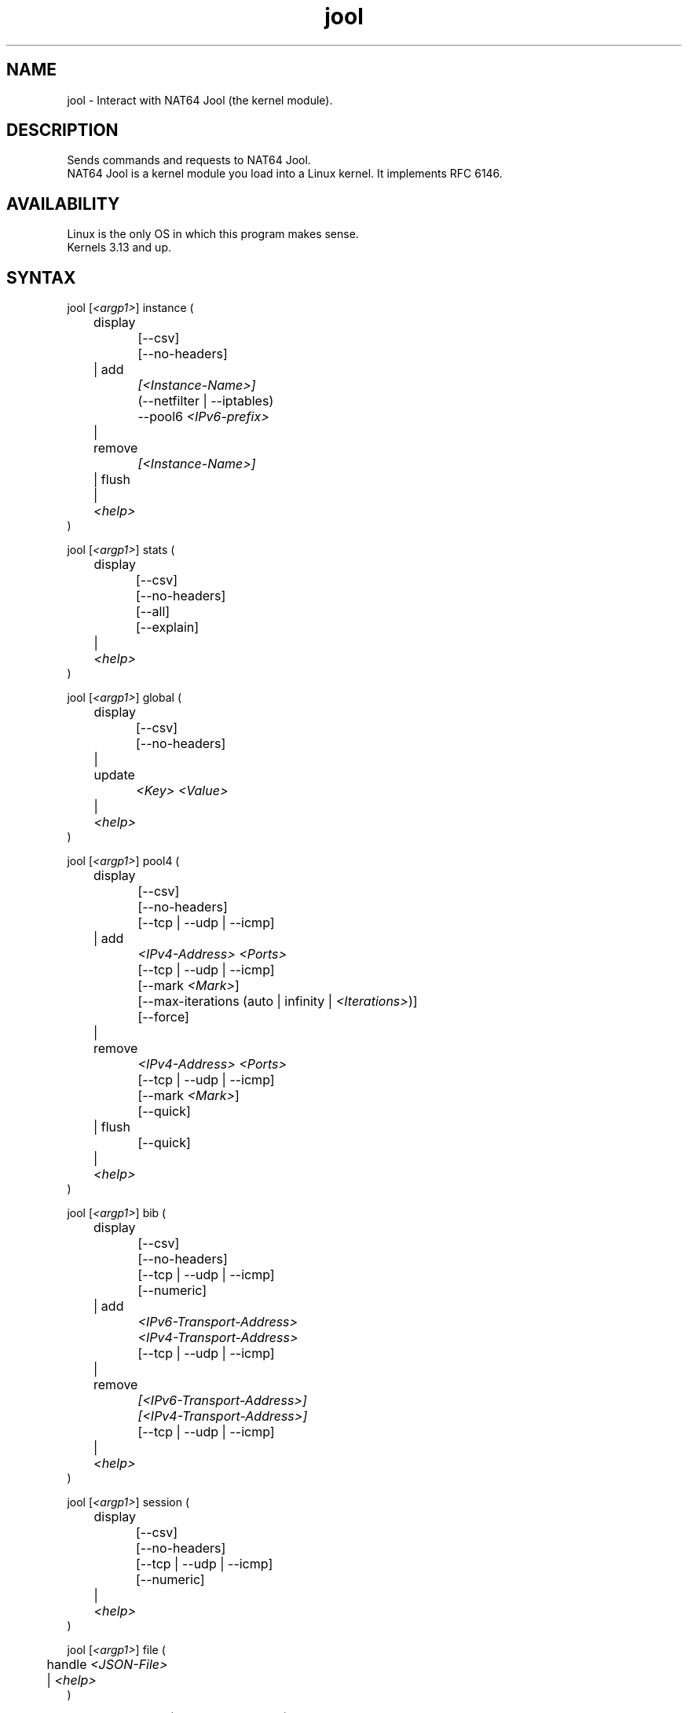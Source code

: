 .\" Manpage for jool's userspace app.
.\" Report bugs to jool@nic.mx.

.TH jool 8 2021-02-19 v4.1.5 "NAT64 Jool's Userspace Client"

.SH NAME
jool - Interact with NAT64 Jool (the kernel module).

.SH DESCRIPTION
Sends commands and requests to NAT64 Jool.
.br
NAT64 Jool is a kernel module you load into a Linux kernel. It implements RFC 6146.

.SH AVAILABILITY
Linux is the only OS in which this program makes sense.
.br
Kernels 3.13 and up.

.SH SYNTAX
.RI "jool [" <argp1> "] instance ("
.br
	display
.br
		[--csv]
.br
		[--no-headers]
.br
	| add
.br
.I			[<Instance-Name>]
.br
		(--netfilter | --iptables)
.br
.RI "		--pool6 " <IPv6-prefix>
.br
	| remove
.br
.I			[<Instance-Name>]
.br
	| flush
.br
.RI "	| " <help>
.br
)
.P
.RI "jool [" <argp1> "] stats ("
.br
	display
.br
		[--csv]
.br
		[--no-headers]
.br
		[--all]
.br
		[--explain]
.br
.RI "	| " <help>
.br
)
.P
.RI "jool [" <argp1> "] global ("
.br
	display
.br
		[--csv]
.br
		[--no-headers]
.br
	| update
.br
.I			<Key> <Value>
.br
.RI "	| " <help>
.br
)
.P
.RI "jool [" <argp1> "] pool4 ("
.br
	display
.br
		[--csv]
.br
		[--no-headers]
.br
		[--tcp | --udp | --icmp]
.br
	| add
.br
.I			<IPv4-Address> <Ports>
.br
		[--tcp | --udp | --icmp]
.br
.RI "		[--mark " <Mark> "]"
.br
.RI "		[--max-iterations (auto | infinity | " <Iterations> ")]"
.br
		[--force]
.br
	| remove
.br
.I			<IPv4-Address> <Ports>
.br
		[--tcp | --udp | --icmp]
.br
.RI "		[--mark " <Mark> "]"
.br
		[--quick]
.br
	| flush
.br
		[--quick]
.br
.RI "	| " <help>
.br
)
.P
.RI "jool [" <argp1> "] bib ("
.br
	display
.br
		[--csv]
.br
		[--no-headers]
.br
		[--tcp | --udp | --icmp]
.br
		[--numeric]
.br
	| add
.br
.I			<IPv6-Transport-Address>
.br
.I			<IPv4-Transport-Address>
.br
		[--tcp | --udp | --icmp]
.br
	| remove
.br
.I			[<IPv6-Transport-Address>]
.br
.I			[<IPv4-Transport-Address>]
.br
		[--tcp | --udp | --icmp]
.br
.RI "	| " <help>
.br
)
.P
.RI "jool [" <argp1> "] session ("
.br
	display
.br
		[--csv]
.br
		[--no-headers]
.br
		[--tcp | --udp | --icmp]
.br
		[--numeric]
.br
.RI "	| " <help>
.br
)
.P
.RI "jool [" <argp1> "] file ("
.br
.RI "	handle " <JSON-File>
.br
.RI "	| " <help>
.br
)
.P
.IR <argp1> " := (" <help> " | --instance " <Name> " | --file " <File> ")"
.P
.IR <help> " := (--help | --usage | --version)"

.SH OPTIONS
.SS Modes and Operations

.IP "instance display"
Show all instances from all namespaces.
.IP "instance add"
Create a new instance.
.IP "instance remove"
Drop an existing instance.
.IP "instance flush"
Drop all instances from the current namespace.
.IP "stats display"
Show internal counters.
.IP "global display"
Show the current values of the instance's tweakable internal variables.
.IP "global update"
Tweak one of the instance's internal variables.
.IP "pool4 display"
Show one of the tables from the IPv4 transport address pool.
.br
(Each protocol has one table.)
.IP "pool4 add"
Upload an entry to the IPv4 transport address pool.
.IP "pool4 remove"
Drop transport addresses from the IPv4 transport address pool.
.IP "pool4 flush"
Empty the IPv4 transport address pool.
.IP "bib display"
Show one of the BIB tables.
.br
(Each protocol has one table.)
.IP "bib add"
Add a static entry to the BIB.
.IP "bib remove"
Remove an entry (static or otherwise) from the BIB.
.IP "session display"
Show one of the the session tables.
.br
(Each protocol has one table.)
.IP "file handle"
Parse all the configuration from a JSON file.
.br
Create instance if it doesn't exist, update if it does.

.SS Flags
.IP "--instance <Name>"
Name of the instance you want to interact with.
.br
It's an ASCII string, 15 characters max. Defaults to 'default'.
.IP "--file <File>"
JSON file which contains the name of the instance you want to interact with.
.br
Same JSON structure as the one from atomic configuration.
.IP --tcp
Apply the operation on the TCP table.
.br
(This is the default table.)
.IP --udp
Apply the operation on the UDP table.
.IP --icmp
Apply the operation on the ICMP table.
.IP --csv
Output in CSV table format.
.IP --no-headers
Do not print table headers.
(Nor footer, if applies.)
.IP --netfilter
Sit the instance on top of the Netfilter framework.
.IP --iptables
Sit the instance on top of the iptables framework.
.IP "--pool6 <IPv6-prefix>"
Contents of the new instance's IPv6 pool.
.br
The format is 'PREFIX_ADDRESS[/PREFIX_LENGTH]'.
.IP --all
Show all the counters.
.br
(Otherwise, only the nonzero ones are printed.)
.IP --explain
Show a description of each counter.
.IP "--mark <Mark>"
The pool4 entry will only be allowed to mask packets carrying this mark.
.br
It's a 32-bit unsigned integer. Defaults to zero.
.IP "--max-iterations (auto | infinity | <Iterations>)"
Maximum number of times the mask-finding algorithm will be allowed to iterate.
.br
.IR auto " computes a recommended default,"
.br
.IR infinity " removes the iteration cap,"
.br
.IR <Iterations> " (unsigned 32-bit integer) sets the actual number."
.IP --force
Apply operation even if certain validations fail.
.IP --quick
Do not remove orphaned BIB and session entries.
.IP --numeric
Do not query the DNS.

.SS Other Arguments
.IP "<Key> <Value>"
Name of the variable you want to edit (see 'Globals' section), and its new value.
.IP "<IPv4-Address> <Ports>"
Descriptor of the range of transport addresses you want to add or remove from the pool.
.br
<Ports> is a range of ports; it should follow the format '<Min>[-<Max>]'.
.br
The command will add or remove addresses <IPv4-Address>#<Min> to <IPv4-Address>#<Max>.
.IP "<IPv6-transport-address>, <IPv4-transport-address>"
Transport addresses that shape the BIB entry you want to add or remove.
.br
The format is 'IPV6_ADDRESS#PORT' and 'IPV4_ADDRESS#PORT', respectively.
.IP <Instance-Name>
Name of the instance you want to add or remove.
.br
If --instance or --file were included in <argp1>, then the instance names must match.
.IP <JSON-file>
Path to a JSON file.

.SS Globals
.IP "manually-enabled <Boolean>"
Enable or disable the instance.
.IP "pool6 <IPv6 Prefix>"
The IPv6 pool's prefix.
.br
The format is 'PREFIX_ADDRESS[/PREFIX_LENGTH]'.
.IP "lowest-ipv6-mtu <Unsigned 32-bit integer>"
Smallest reachable IPv6 MTU.
.IP "logging-debug <Boolean>"
Enable logging of debug messages?
.IP "zeroize-traffic-class <Boolean>"
Always set the IPv6 header's 'Traffic Class' field as zero?
.br
Otherwise copy from IPv4 header's 'TOS'.
.IP "override-tos <Boolean>"
Override the IPv4 header's 'TOS' field as --tos?
.br
Otherwise copy from IPv6 header's 'Traffic Class'.
.IP "tos <Unsigned 8-bit integer>"
Value to override TOS as (only when override-tos is ON)
.IP "mtu-plateaus <Comma-separated list of unsigned 16-bit integers>"
Set the list of plateaus for ICMPv4 Fragmentation Neededs with MTU unset.
.IP "address-dependent-filtering <Boolean>"
Behave as (address-)restricted-cone NAT?
.br
Otherwise behave as full-cone NAT.
.IP "drop-icmpv6-info <Boolean>"
Filter ICMPv6 Informational packets?
.IP "drop-externally-initiated-tcp <Boolean>"
Drop externally initiated TCP connections?
.IP "tcp-est-timeout <HH:MM:SS.mmm>"
Set the TCP established session lifetime.
.IP "tcp-trans-timeout <HH:MM:SS.mmm>"
Set the TCP transitory session lifetime.
.IP "udp-timeout <HH:MM:SS.mmm>"
Set the UDP session lifetime.
.IP "icmp-timeout <HH:MM:SS.mmm>"
Set the ICMP session lifetime.
.IP "maximum-simultaneous-opens <Unsigned 32-bit integer>"
Set the maximum allowable 'simultaneous' Simultaneos Opens of TCP connections.
.IP "source-icmpv6-errors-better <Boolean>"
Translate source addresses directly on 4-to-6 ICMP errors?
.IP "f-args <Unsigned 4-bit integer>"
Defines the arguments that will be sent to F().
.br
(F() is defined by algorithm 3 of RFC 6056.)
.br
- First (leftmost) bit is source address.
.br
- Second bit is source port.
.br
- Third bit is destination address.
.br
- Fourth (rightmost) bit is destination port.
.IP "handle-rst-during-fin-rcv <Boolean>"
Use transitory timer when RST is received during the V6 FIN RCV or V4 FIN RCV states?
.IP "logging-bib <Boolean>"
Log BIBs as they are created and destroyed?
.IP "logging-session <Boolean>"
Log sessions as they are created and destroyed?
.IP "trace <Boolean>"
Log basic packet fields as they are received?
.IP "ss-enabled <Boolean>"
Enable Session Synchronization?
.IP "ss-flush-asap <Boolean>"
Try to synchronize sessions as soon as possible?
.IP "ss-flush-deadline <Unsigned 32-bit integer>"
Inactive milliseconds after which to force a session sync.
.IP "ss-capacity <Unsigned 32-bit integer>"
Maximim number of queuable entries.
.IP "ss-max-payload <Unsigned 32-bit integer>"
Maximum amount of bytes joold should send per packet.

.SH EXAMPLES
Create a new instance named "Example":
.br
	jool instance add Example --iptables --pool6 64:ff9b::/96
.P
Add addresses 192.0.2.10#1024 to 192.0.2.10#2048 to the IPv4/TCP pool:
.br
	jool -i Example pool4 add 192.0.2.10 1024-2048 --tcp
.P
Print the TCP table of the BIB:
.br
	jool -i Example bib display
.P
Add an UDP binding to the BIB:
.br
	jool -i Example bib add 192.0.2.10#2000 1::1#2000 --tcp
.P
Remove the binding from the BIB:
.br
	jool -i Example bib remove 192.0.2.10#2000 --tcp
.P
Print the TCP session table:
.br
	jool -i Example session display
.P
Print the global configuration values:
.br
	jool -i Example global display
.P
Update some global configuration value:
.br
	jool -i Example global update address-dependent-filtering ON

.SH NOTES
TRUE, FALSE, 1, 0, YES, NO, ON and OFF are all valid booleans. You can mix case too.

.SH EXIT STATUS
Zero on success, non-zero on failure.

.SH AUTHOR
NIC Mexico & ITESM

.SH REPORTING BUGS
Our issue tracker is https://github.com/NICMx/Jool/issues.
If you want to mail us instead, use jool@nic.mx.

.SH COPYRIGHT
Copyright 2021 NIC Mexico.
.br
License: GPLv2 (GNU GPL version 2)
.br
This is free software: you are free to change and redistribute it.
There is NO WARRANTY, to the extent permitted by law.

.SH SEE ALSO
https://www.jool.mx
.br
https://www.jool.mx/en/documentation.html
